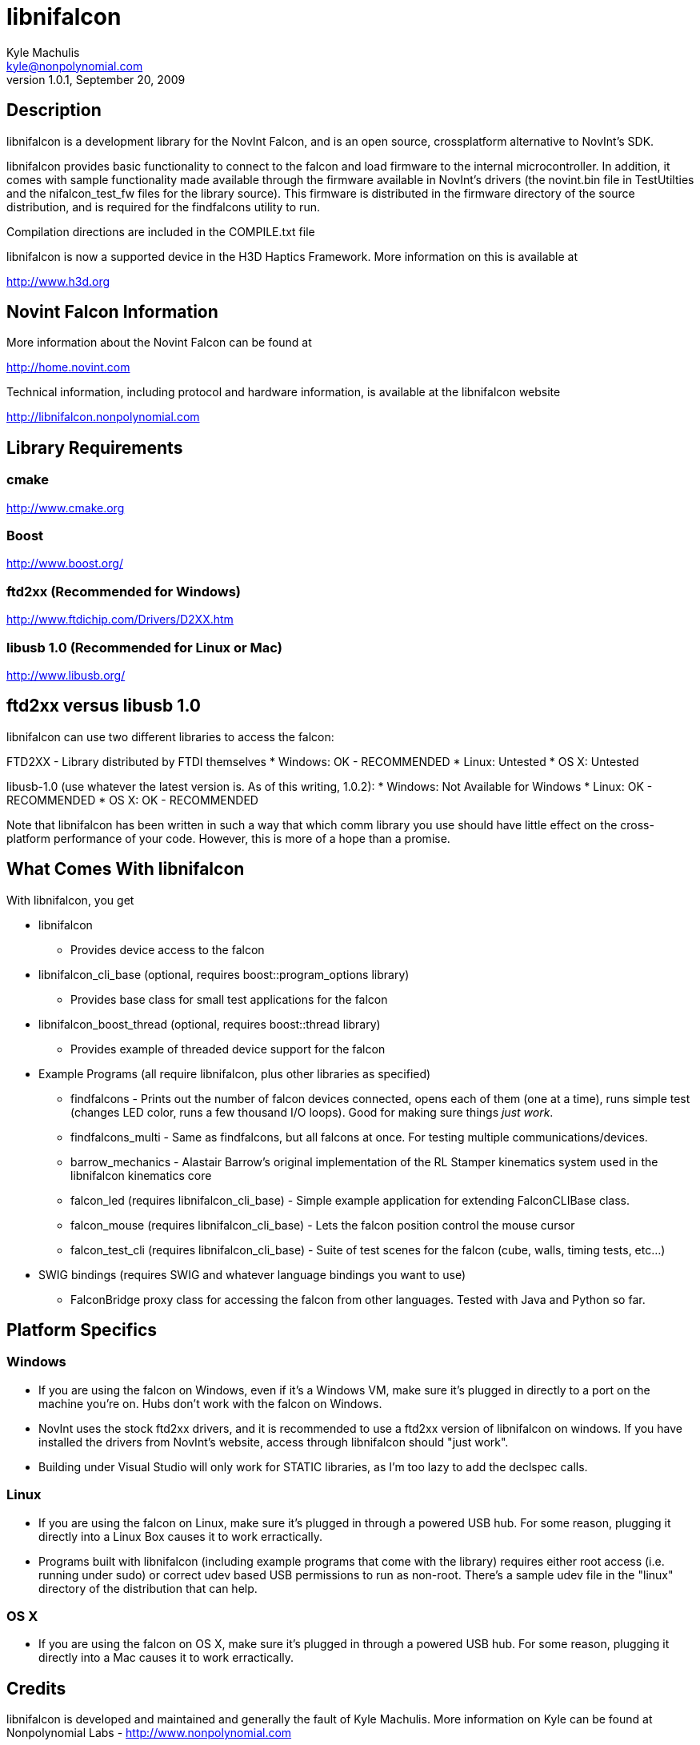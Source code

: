 libnifalcon 
===========
Kyle Machulis <kyle@nonpolynomial.com>
Version 1.0.1, September 20, 2009

== Description ==

libnifalcon is a development library for the NovInt Falcon, and is an open source, crossplatform alternative to NovInt's SDK. 

libnifalcon provides basic functionality to connect to the falcon and load firmware to the internal microcontroller. In addition, it comes with sample functionality made available through the firmware available in NovInt's drivers (the novint.bin file in TestUtilties and the nifalcon_test_fw files for the library source). This firmware is distributed in the firmware directory of the source distribution, and is required for the findfalcons utility to run.

Compilation directions are included in the COMPILE.txt file

libnifalcon is now a supported device in the H3D Haptics Framework. More information on this is available at

http://www.h3d.org

== Novint Falcon Information  ==

More information about the Novint Falcon can be found at 

http://home.novint.com

Technical information, including protocol and hardware information, is available at the libnifalcon website

http://libnifalcon.nonpolynomial.com

== Library Requirements ==

=== cmake ===

http://www.cmake.org

=== Boost ===

http://www.boost.org/

=== ftd2xx (Recommended for Windows) ===

http://www.ftdichip.com/Drivers/D2XX.htm

=== libusb 1.0 (Recommended for Linux or Mac) ===

http://www.libusb.org/

== ftd2xx versus libusb 1.0 ==

libnifalcon can use two different libraries to access the falcon:

FTD2XX - Library distributed by FTDI themselves
* Windows: OK - RECOMMENDED
* Linux: Untested
* OS X: Untested

libusb-1.0 (use whatever the latest version is. As of this writing, 1.0.2):
* Windows: Not Available for Windows
* Linux: OK - RECOMMENDED
* OS X: OK - RECOMMENDED

Note that libnifalcon has been written in such a way that which comm library you use should have little effect on the cross-platform performance of your code. However, this is more of a hope than a promise.

== What Comes With libnifalcon ==

With libnifalcon, you get

* libnifalcon
** Provides device access to the falcon
* libnifalcon_cli_base (optional, requires boost::program_options library)
** Provides base class for small test applications for the falcon
* libnifalcon_boost_thread (optional, requires boost::thread library)
** Provides example of threaded device support for the falcon
* Example Programs (all require libnifalcon, plus other libraries as specified)
** findfalcons - Prints out the number of falcon devices connected, opens each of them (one at a time), runs simple test (changes LED color, runs a few thousand I/O loops). Good for making sure things 'just work'.
** findfalcons_multi - Same as findfalcons, but all falcons at once. For testing multiple communications/devices.
** barrow_mechanics - Alastair Barrow's original implementation of the RL Stamper kinematics system used in the libnifalcon kinematics core
** falcon_led (requires libnifalcon_cli_base) - Simple example application for extending FalconCLIBase class.
** falcon_mouse (requires libnifalcon_cli_base) - Lets the falcon position control the mouse cursor
** falcon_test_cli (requires libnifalcon_cli_base) - Suite of test scenes for the falcon (cube, walls, timing tests, etc...)
* SWIG bindings (requires SWIG and whatever language bindings you want to use)
** FalconBridge proxy class for accessing the falcon from other languages. Tested with Java and Python so far.

== Platform Specifics ==

=== Windows ===

* If you are using the falcon on Windows, even if it's a Windows VM, make sure it's plugged in directly to a port on the machine you're on. Hubs don't work with the falcon on Windows.
* NovInt uses the stock ftd2xx drivers, and it is recommended to use a ftd2xx version of libnifalcon on windows. If you have installed the drivers from NovInt's website, access through libnifalcon should "just work".
* Building under Visual Studio will only work for STATIC libraries, as I'm too lazy to add the declspec calls.

=== Linux ===

* If you are using the falcon on Linux, make sure it's plugged in through a powered USB hub. For some reason, plugging it directly into a Linux Box causes it to work erractically.
* Programs built with libnifalcon (including example programs that come with the library) requires either root access (i.e. running under sudo) or correct udev based USB permissions to run as non-root. There's a sample udev file in the "linux" directory of the distribution that can help.

=== OS X ===

* If you are using the falcon on OS X, make sure it's plugged in through a powered USB hub. For some reason, plugging it directly into a Mac causes it to work erractically.

== Credits ==

libnifalcon is developed and maintained and generally the fault of Kyle Machulis. More information on Kyle can be found at Nonpolynomial Labs - http://www.nonpolynomial.com

Kinematics development by Kevin Ouellet and Alastair Barrow

Contributions by 
* Jared Allen
* Alastair Barrow
* Niall Begley
* Edgar Berdahl
* Axel Kohlmeyer
* Steven Martin 
* Kevin Ouellet
* Devanshi Shah
* Stephen Sinclair

== Licenses ==

(License text for all following licenses is available in the license directory)

libnifalcon is licensed under the BSD license, with the following copyrights:

libnifalcon is Copyright 2007-2009 Kyle Machulis/Nonpolynomial Labs

libnifalcon Kinematics Core is Copyright 2007-2008 Kevin Ouellet, 2009 Alastair Barrow, 2007-2009 Kyle Machulis

libnifalcon uses GMTL, part of GGT, which is licensed under LGPL 3.0 with header exception.

---------------------

GGT: The Generic Graphics Toolkit
Copyright (C) 2001,2002 Allen Bierbaum

This library is free software; you can redistribute it and/or
modify it under the terms of the GNU Lesser General Public
License as published by the Free Software Foundation; either
version 2.1 of the License, or (at your option) any later version.

This library is distributed in the hope that it will be useful,
but WITHOUT ANY WARRANTY; without even the implied warranty of
MERCHANTABILITY or FITNESS FOR A PARTICULAR PURPOSE. See the GNU
Lesser General Public License for more details.

You should have received a copy of the GNU Lesser General Public
License along with this library; if not, write to the Free Software
Foundation, Inc., 59 Temple Place, Suite 330, Boston, MA 02111-1307 USA

---------------------

On some platforms, libnifalcon uses libusb-1.0, which is licensed under LGPL 2.1.

---------------------

libusb 1.0
Copyright (C) 2007-2008 Daniel Drake <dsd@gentoo.org>
Copyright (c) 2001 Johannes Erdfelt <johannes@erdfelt.com>

This library is free software; you can redistribute it and/or
modify it under the terms of the GNU Lesser General Public
License as published by the Free Software Foundation; either
version 2.1 of the License, or (at your option) any later version.

This library is distributed in the hope that it will be useful,
but WITHOUT ANY WARRANTY; without even the implied warranty of
MERCHANTABILITY or FITNESS FOR A PARTICULAR PURPOSE.  See the GNU
Lesser General Public License for more details.

You should have received a copy of the GNU Lesser General Public
License along with this library; if not, write to the Free Software
Foundation, Inc., 51 Franklin Street, Fifth Floor, Boston, MA 02110-1301 USA

---------------------
